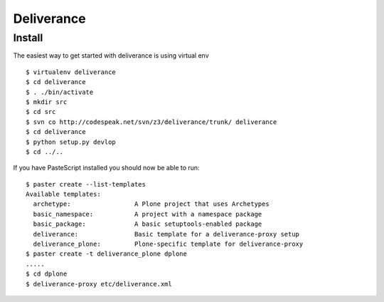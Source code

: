Deliverance
===========

.. sectionauthor:: Russell Sim <russell.sim@arcs.org.au>

Install
-------

The easiest way to get started with deliverance is using virtual env

::

   $ virtualenv deliverance
   $ cd deliverance
   $ . ./bin/activate
   $ mkdir src
   $ cd src
   $ svn co http://codespeak.net/svn/z3/deliverance/trunk/ deliverance
   $ cd deliverance
   $ python setup.py devlop
   $ cd ../..

If you have PasteScript installed you should now be able to run::

   $ paster create --list-templates
   Available templates:
     archetype:                 A Plone project that uses Archetypes
     basic_namespace:           A project with a namespace package
     basic_package:             A basic setuptools-enabled package
     deliverance:               Basic template for a deliverance-proxy setup
     deliverance_plone:         Plone-specific template for deliverance-proxy
   $ paster create -t deliverance_plone dplone
   .....
   $ cd dplone
   $ deliverance-proxy etc/deliverance.xml


